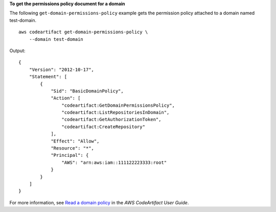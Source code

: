 **To get the permissions policy document for a domain**

The following ``get-domain-permissions-policy`` example gets the permission policy attached to a domain named test-domain. ::

    aws codeartifact get-domain-permissions-policy \
        --domain test-domain

Output::

    {
        "Version": "2012-10-17",
        "Statement": [
            {
                "Sid": "BasicDomainPolicy",
                "Action": [
                    "codeartifact:GetDomainPermissionsPolicy",
                    "codeartifact:ListRepositoriesInDomain",
                    "codeartifact:GetAuthorizationToken",
                    "codeartifact:CreateRepository"
                ],
                "Effect": "Allow",
                "Resource": "*",
                "Principal": {
                    "AWS": "arn:aws:iam::111122223333:root"
                }
            }
        ]
    }

For more information, see `Read a domain policy <https://docs.aws.amazon.com/codeartifact/latest/ug/domain-policies.html#reading-a-domain-policy>`__ in the *AWS CodeArtifact User Guide*.